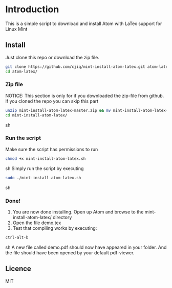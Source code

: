 * Introduction
This is a simple script to download and install Atom with LaTex support for Linux Mint
** Install
Just clone this repo or download the zip file.
#+BEGIN_SRC sh
git clone https://github.com/cjiq/mint-install-atom-latex.git atom-latex/
cd atom-latex/
#+END_SRC
*** Zip file
NOTICE: This section is only for if you downloaded the zip-file from github.
If you cloned the repo you can skip this part
#+BEGIN_SRC sh
unzip mint-install-atom-latex-master.zip && mv mint-install-atom-latex-master/ mint-install-atom-latex/
cd mint-install-atom-latex/
#+END_SRC sh
*** Run the script
Make sure the script has permissions to run 
#+BEGIN_SRC sh
chmod +x mint-install-atom-latex.sh
#+END_SRC sh
Simply run the script by executing
#+BEGIN_SRC sh
sudo ./mint-install-atom-latex.sh
#+END_SRC sh
*** Done!
1. You are now done installing. Open up Atom and browse to the mint-install-atom-latex/ directory
2. Open the file demo.tex
3. Test that compiling works by executing:
#+BEGIN_SRC sh
ctrl-alt-b
#+END_SRC sh
A new file called demo.pdf should now have appeared in your folder. And the file should have been
opened by your default pdf-viewer.
** Licence
MIT

